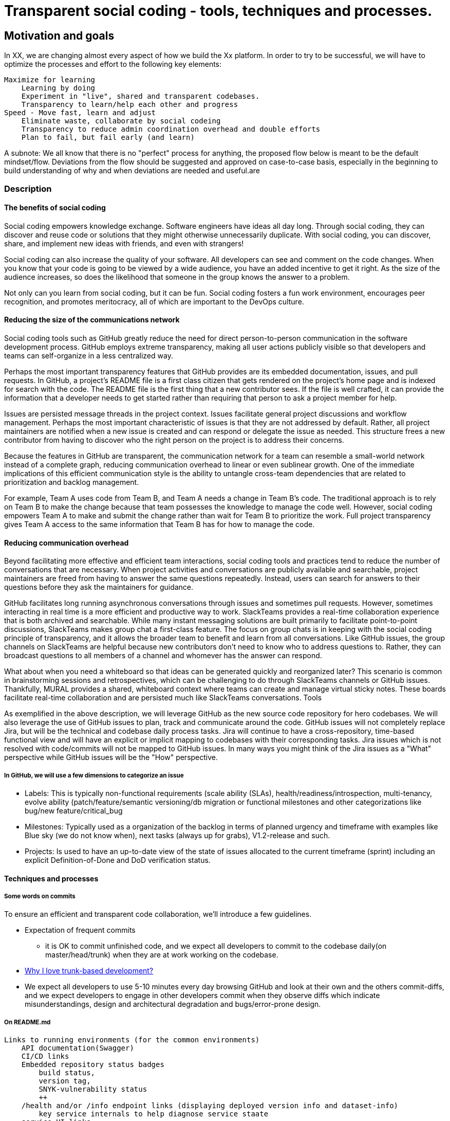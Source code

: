 = Transparent social coding - tools, techniques and processes.


== Motivation and goals

In XX, we are changing almost every aspect of how we build the Xx platform. In order to try to be successful, we will have to optimize the processes and effort to the following key elements:

    Maximize for learning
        Learning by doing
        Experiment in "live", shared and transparent codebases.
        Transparency to learn/help each other and progress
    Speed - Move fast, learn and adjust
        Eliminate waste, collaborate by social codeing
        Transparency to reduce admin coordination overhead and double efforts
        Plan to fail, but fail early (and learn)


A subnote:   We all know that there is no "perfect" process for anything, the proposed flow below is meant to be the default mindset/flow. Deviations from the flow should be suggested and approved on case-to-case basis, especially in the beginning to build understanding of why and when deviations are needed and useful.are

=== Description

==== The benefits of social coding

Social coding empowers knowledge exchange. Software engineers have ideas all day long. Through social coding, they can discover and reuse code or solutions that they might otherwise unnecessarily duplicate. With social coding, you can discover, share, and implement new ideas with friends, and even with strangers!

Social coding can also increase the quality of your software.  All developers can see and comment on the code changes. When you know that your code is going to be viewed by a wide audience, you have an added incentive to get it right. As the size of the audience increases, so does the likelihood that someone in the group knows the answer to a problem.

Not only can you learn from social coding, but it can be fun. Social coding fosters a fun work environment, encourages peer recognition, and promotes meritocracy, all of which are important to the DevOps culture.


==== Reducing the size of the communications network

Social coding tools such as GitHub greatly reduce the need for direct person-to-person communication in the software development process. GitHub employs extreme transparency, making all user actions publicly visible so that developers and teams can self-organize in a less centralized way.

Perhaps the most important transparency features that GitHub provides are its embedded documentation, issues, and pull requests. In GitHub, a project's README file is a first class citizen that gets rendered on the project's home page and is indexed for search with the code. The README file is the first thing that a new contributor sees. If the file is well crafted, it can provide the information that a developer needs to get started rather than requiring that person to ask a project member for help.

Issues are persisted message threads in the project context. Issues facilitate general project discussions and workflow management. Perhaps the most important characteristic of issues is that they are not addressed by default. Rather, all project maintainers are notified when a new issue is created and can respond or delegate the issue as needed. This structure frees a new contributor from having to discover who the right person on the project is to address their concerns.

Because the features in GitHub are transparent, the communication network for a team can resemble a small-world network instead of a complete graph, reducing communication overhead to linear or even sublinear growth. One of the immediate implications of this efficient communication style is the ability to untangle cross-team dependencies that are related to prioritization and backlog management.

For example, Team A uses code from Team B, and Team A needs a change in Team B's code. The traditional approach is to rely on Team B to make the change because that team possesses the knowledge to manage the code well. However, social coding empowers Team A to make and submit the change rather than wait for Team B to prioritize the work. Full project transparency gives Team A access to the same information that Team B has for how to manage the code.


==== Reducing communication overhead

Beyond facilitating more effective and efficient team interactions, social coding tools and practices tend to reduce the number of conversations that are necessary. When project activities and conversations are publicly available and searchable, project maintainers are freed from having to answer the same questions repeatedly. Instead, users can search for answers to their questions before they ask the maintainers for guidance.

GitHub  facilitates long running asynchronous conversations through issues and sometimes pull requests. However, sometimes interacting in real time is a more efficient and productive way to work. SlackTeams provides a real-time collaboration experience that is both archived and searchable. While many instant messaging solutions are built primarily to facilitate point-to-point discussions, SlackTeams makes group chat a first-class feature. The focus on group chats is in keeping with the social coding principle of transparency, and it allows the broader team to benefit and learn from all conversations. Like GitHub issues, the group channels on SlackTeams are helpful because new contributors don't need to know who to address questions to. Rather, they can broadcast questions to all members of a channel and whomever has the answer can respond.

What about when you need a whiteboard so that ideas can be generated quickly and reorganized later? This scenario is common in brainstorming sessions and retrospectives, which can be challenging to do through SlackTeams channels or GitHub issues. Thankfully, MURAL provides a shared, whiteboard context where teams can create and manage virtual sticky notes. These boards facilitate real-time collaboration and are persisted much like SlackTeams conversations.
Tools

As exemplified in the above description, we will leverage GitHub as the new source code repository for hero codebases. We will also leverage the use of GitHub issues to plan, track and communicate around the code. GitHub issues will not completely replace Jira, but will be the technical and codebase daily process tasks. Jira will continue to have a cross-repository, time-based functional view and will have an explicit or implicit mapping to codebases with their corresponding tasks. Jira issues which is not resolved with code/commits will not be mapped to GitHub issues. In many ways you might think of the Jira issues as a "What" perspective while GitHub issues will be the "How" perspective.

===== In GitHub, we will use a few dimensions to categorize an issue

* Labels:  This is typically non-functional requirements (scale ability (SLAs), health/readiness/introspection, multi-tenancy, evolve ability (patch/feature/semantic versioning/db migration++ or functional milestones and other categorizations like bug/new feature/critical_bug++
* Milestones:  Typically used as a organization of the backlog in terms of planned urgency and timeframe with examples like Blue sky (we do not know when), next tasks (always up for grabs), V1.2-release and such.
* Projects:   Is used to have an up-to-date view of the state of issues allocated to the current timeframe (sprint) including an explicit Definition-of-Done and DoD verification status.


==== Techniques and processes

===== Some words on commits

To ensure an efficient and transparent code collaboration, we'll introduce a few guidelines.

* Expectation of frequent commits
**  it is OK to commit unfinished code, and we expect all developers to commit to the codebase daily(on master/head/trunk) when they are at work working on the codebase.
* https://medium.com/@mattia.battiston/why-i-love-trunk-based-development-641fcf0b94a0[Why I love trunk-based development?]
* We expect all developers to use 5-10 minutes every day browsing GitHub and look at their own and the others commit-diffs, and we expect developers to engage in other developers commit when they observe diffs which indicate misunderstandings, design and architectural degradation and bugs/error-prone design.


===== On README.md

    Links to running environments (for the common environments)
        API documentation(Swagger)
        CI/CD links
        Embedded repository status badges
            build status,
            version tag,
            SNYK-vulnerability status
            ++
        /health and/or /info endpoint links (displaying deployed version info and dataset-info)
            key service internals to help diagnose service staate
        service UI links
    Links to administrative info
        SCM (GitHib repo)
        Issues/Tasks/Porject links (Github + Jira) + dashboards
        Wikis (Github/Confluence)
    Developer introduction  (build, test locally)


When moving to many repositories/services it gets way more important to think of the README.md as a way to encourage/sell the value of the code-base to other developers/bystanders...

  - so adding working links to the README which show the /info of the service running live is useful...
  - i.e. a developer can then even from the Github web UI pick and merge a pull-request (dependency patch for example)...
  - check that it is built and working by clicking the CI status link for the repository...
  - and verifying that it is updated in DEVTEST by clicking the info link....
  - it simplifies and make using/updating/patching++   way, way more fast end efficient..


.one use-case you may have in mind to guide is...

    - a developer is awoke at 0300 to fix a critical issue blocking the platform in production...
    - he/she is dead tired and has never seen the code-base before...
    - how to make sure that he/she fast get a correct understanding of the situation, and to help him/her to fix the problem and release a patch to production as fast as possible
    (i.e.  if production is running 1.2.5  and the current version of the code-base is 1.7.6 - the consequences for the result may be critical if a 1.7.6 patch is released versus a 1.2.7 patch..)



===== Some words on codebase dependencies.

All codebases will use both SNYK and GitHub dependency analysis to expose known security vulnerabilities in dependencies. Patch-able vulnerable dependencies should be updated immediately, and are not allowed to remain un-patched for more than 2 patch-releases (see some words on semantic versoning and releases) as this represent a clear and present danger for XX as a business. In general, dependencies should never be more than 2 feature-releases from the latest dependency release without special dispensation.
Some words on features

All new business features on production codebases will be wrapped in Unleash feature toggles to provide they are not blocking release at any time to production. When the feature is done (see Definition-of-Done below), the developer and/or team are responsible to notify the product/module/feature owner without delay, so the product-team may verify and request changes to the feature as well as planning and getting ready for the feature release to our customers in the way the market and customers expect and require it. Features which require database changes (java microservices/modules) will use Flyway to auto-migrate existing datasources/databases.


When we have features which spawn several services, the normal software engineering approach is to implement this in the core services first, and release these as we move up the stack to implement it in the services which depend on changes afterwords.  if this is not possible, the last "safety-net" for partially implemented features across several services (meaning implementing old and new side by side, and disable the new stuff until it is complete/finished) as dscribed here:  https://trunkbaseddevelopment.com/branch-by-abstraction/


===== Some words on semantic versioning and releases

All modules in Xx will actively use semantic versioning to signal the state of releases. We will release (maven release for java modules/micro-services) very often to signal and enable testing and verification on all environments except DEVTEST. Typically we will release a feature release for each issue which has been completed(validated  in DEVTEST -see Definition-of-Done). The developers may also release the codebase more frequently to enable more transparency, discussions and collaboration with product teams and other entities in the organization, typically as a patch-release.


===== Some words on Definition-of-Done

In Xx, we will focus on defining our definition-of-done to mean verified in the DEVTEST environment, which will ensure that all developers access and validate the deployed service (after CI/CD) in a real "SNAPSHOT"-environment to ensure that we validate and find issues which can only be seen and tested in a real micro service environment which is available for anyone else to reproduce. This will ensure that all developers get as much learning as possible on real-world and production aspects of their and others code changes to they will produce better code moving forward. This also require a very automatic and efficient CI/CD and DEVTEST access flow so developers does not waste too much time validating and completing tasks/issues.



===== Some words on rythm

====== Monday commitments

Kickstarts the week. Where are we in terms of our goals, and what do we need to focus on this week to reach the targets. Use 15 minutes to discuss
and decide. The list is posted on slack and on the Xx channel on other channels for the rest of people which is interested in Xx activities and 
progress.

====== Fridays wins

We share and celebrate this weeks achievements. The winners are shared/celebrated on both the team channel and shared to all on Slack.
